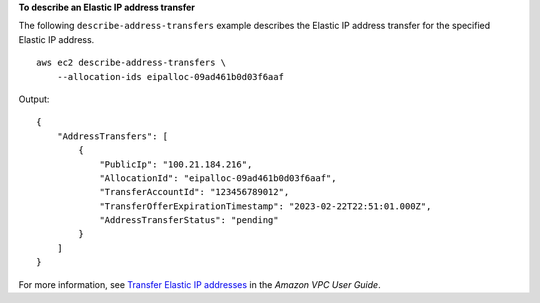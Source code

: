 **To describe an Elastic IP address transfer**

The following ``describe-address-transfers`` example describes the Elastic IP address transfer for the specified Elastic IP address. ::

    aws ec2 describe-address-transfers \
        --allocation-ids eipalloc-09ad461b0d03f6aaf

Output::

    {
        "AddressTransfers": [
            {
                "PublicIp": "100.21.184.216",
                "AllocationId": "eipalloc-09ad461b0d03f6aaf",
                "TransferAccountId": "123456789012",
                "TransferOfferExpirationTimestamp": "2023-02-22T22:51:01.000Z",
                "AddressTransferStatus": "pending"
            }
        ]
    }

For more information, see `Transfer Elastic IP addresses <https://docs.aws.amazon.com/vpc/latest/userguide/vpc-eips.html#transfer-EIPs-intro>`__ in the *Amazon VPC User Guide*.
